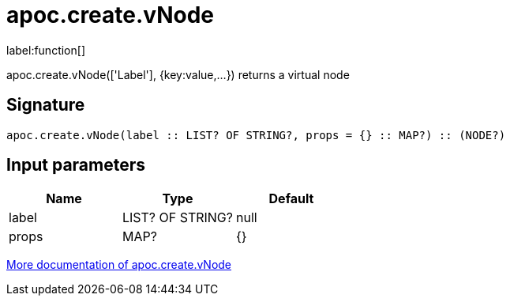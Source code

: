 ////
This file is generated by DocsTest, so don't change it!
////

= apoc.create.vNode
:description: This section contains reference documentation for the apoc.create.vNode function.

label:function[]

[.emphasis]
apoc.create.vNode(['Label'], {key:value,...}) returns a virtual node

== Signature

[source]
----
apoc.create.vNode(label :: LIST? OF STRING?, props = {} :: MAP?) :: (NODE?)
----

== Input parameters
[.procedures, opts=header]
|===
| Name | Type | Default 
|label|LIST? OF STRING?|null
|props|MAP?|{}
|===

xref::virtual/virtual-nodes-rels.adoc[More documentation of apoc.create.vNode,role=more information]

